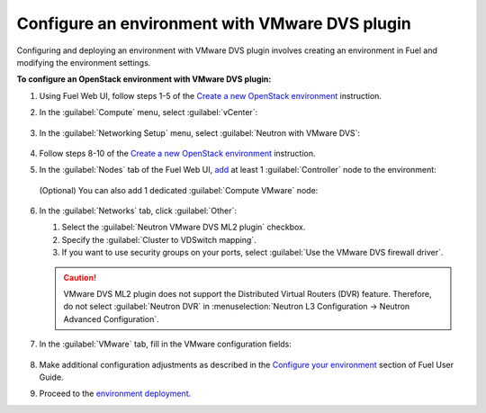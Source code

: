 .. _configure_env:

Configure an environment with VMware DVS plugin
~~~~~~~~~~~~~~~~~~~~~~~~~~~~~~~~~~~~~~~~~~~~~~~~

Configuring and deploying an environment with VMware DVS plugin involves
creating an environment in Fuel and modifying the environment settings.

**To configure an OpenStack environment with VMware DVS plugin:**

#. Using Fuel Web UI, follow steps 1-5 of the `Create a new OpenStack
   environment <http://docs.openstack.org/developer/fuel-docs/userdocs/fuel-user-guide/create-environment/start-create-env.html>`_
   instruction.

#. In the :guilabel:`Compute` menu, select :guilabel:`vCenter`:

   .. figure:: _static/compute.png
      :width: 90%

.. raw:: latex

   \pagebreak

3. In the :guilabel:`Networking Setup` menu, select
   :guilabel:`Neutron with VMware DVS`:

   .. figure:: _static/net.png
      :width: 90%

#. Follow steps 8-10 of the `Create a new OpenStack
   environment <http://docs.openstack.org/developer/fuel-docs/userdocs/fuel-user-guide/create-environment/start-create-env.html>`_
   instruction.

#. In the :guilabel:`Nodes` tab of the Fuel Web UI, `add
   <http://docs.openstack.org/developer/fuel-docs/userdocs/fuel-user-guide/configure-environment/add-nodes.html>`_
   at least 1 :guilabel:`Controller` node to the environment:

   .. figure:: _static/nodes-controller.png
      :width: 90%

   (Optional) You can also add 1 dedicated :guilabel:`Compute VMware` node:

   .. figure:: _static/nodes-vmware.png
      :width: 90%

.. raw:: latex

   \pagebreak

6. In the :guilabel:`Networks` tab, click :guilabel:`Other`:

   #. Select the :guilabel:`Neutron VMware DVS ML2 plugin` checkbox.
   #. Specify the :guilabel:`Cluster to VDSwitch mapping`.
   #. If you want to use security groups on your ports, select
      :guilabel:`Use the VMware DVS firewall driver`.

   .. figure:: _static/settings.png
      :width: 100%

   .. caution::
      VMware DVS ML2 plugin does not support the Distributed Virtual Routers
      (DVR) feature. Therefore, do not select :guilabel:`Neutron DVR` in
      :menuselection:`Neutron L3 Configuration -> Neutron Advanced Configuration`.

.. raw:: latex

   \pagebreak

7. In the :guilabel:`VMware` tab, fill in the VMware configuration fields:

   .. figure:: _static/vmware.png
      :width: 90%

#. Make additional configuration adjustments as described in the
   `Configure your environment <http://docs.openstack.org/developer/fuel-docs/userdocs/fuel-user-guide/configure-environment.html>`_
   section of Fuel User Guide.

#. Proceed to the `environment deployment <http://docs.openstack.org/developer/fuel-docs/userdocs/fuel-user-guide/deploy-environment.html>`_.

.. raw:: latex

   \pagebreak
